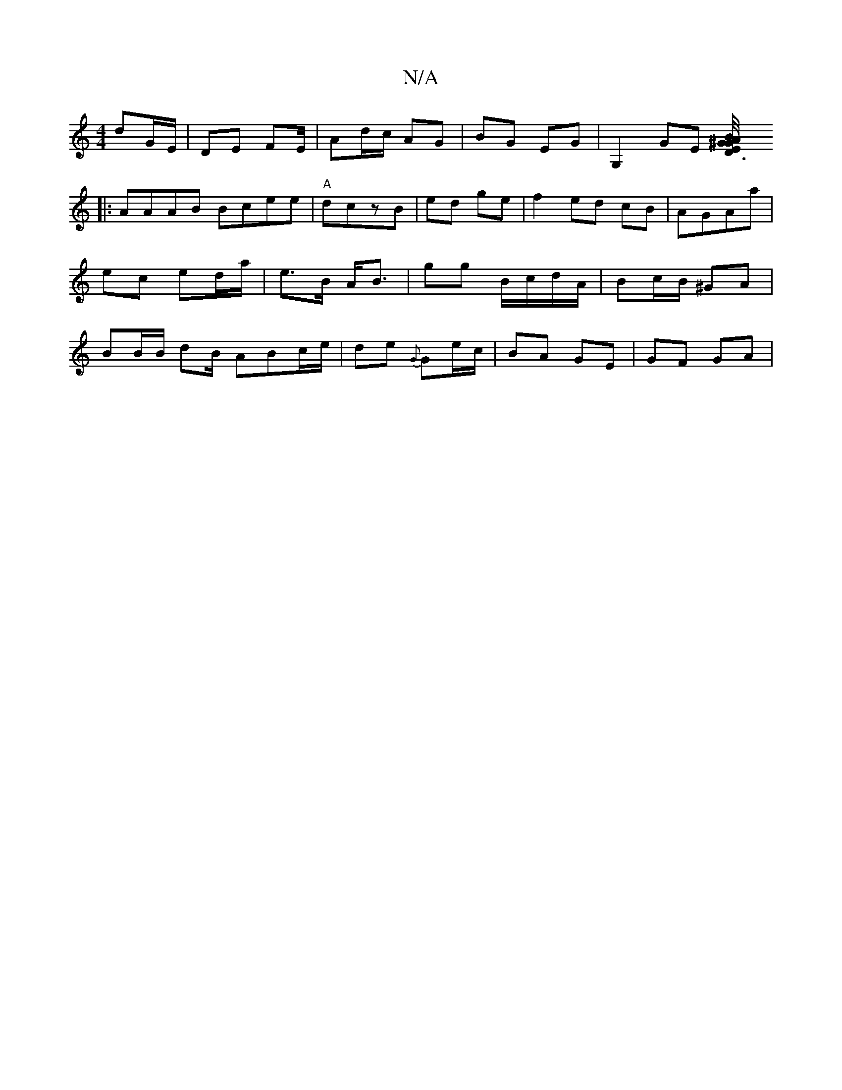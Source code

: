 X:1
T:N/A
M:4/4
R:N/A
K:Cmajor
dG/E/ | DE F2/E/ | Ad/c/ AG | BG EG|G,2GE [D3E/4^G/B/ AG||
|:AAAB Bcee|"A"dczB | ed ge | f2 ed cB |AGAa | ec ed/a/ | e>B A<B | gg B/c/d/A/ | Bc/B/ ^GA | BB/B/ dB/ ABc/e/| de {G}Ge/c/ | BA GE | GF GA|"